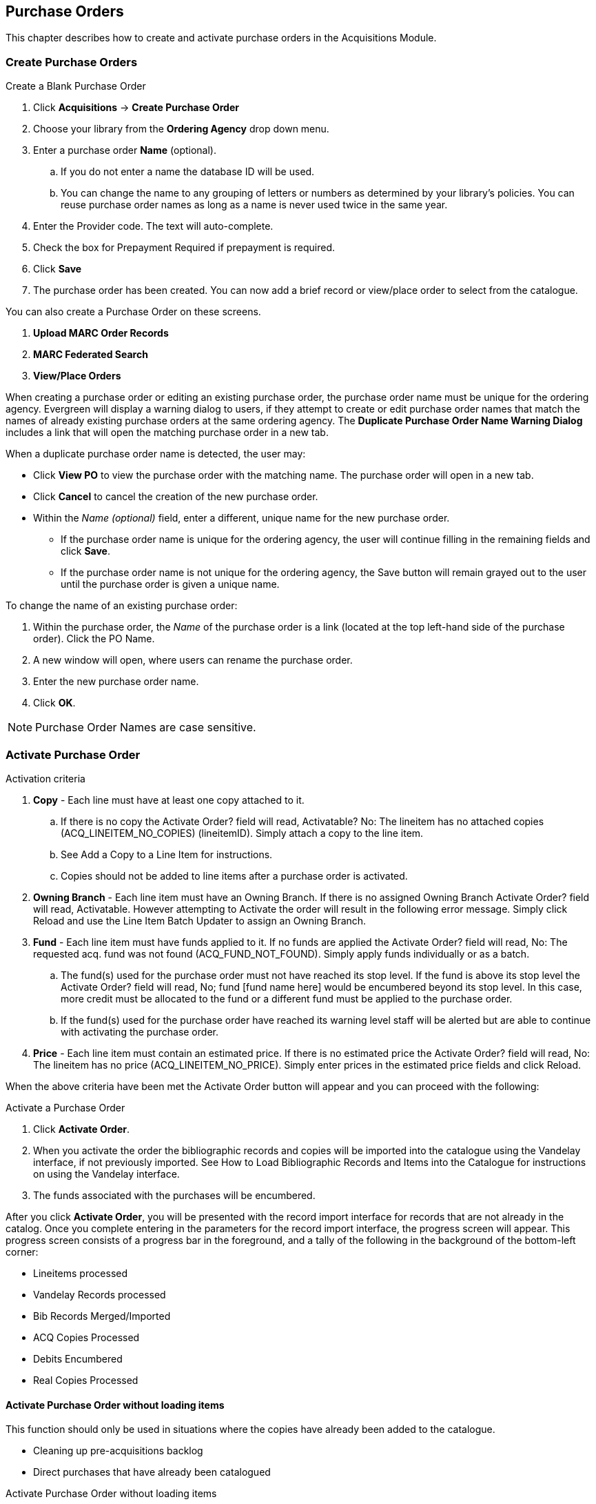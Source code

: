 Purchase Orders
---------------

This chapter describes how to create and activate purchase orders in the Acquisitions Module.
anchor:purchase[purchase order]

Create Purchase Orders
~~~~~~~~~~~~~~~~~~~~~~

.Create a Blank Purchase Order
. Click *Acquisitions* -> *Create Purchase Order*
. Choose your library from the *Ordering Agency* drop down menu.
. Enter a purchase order *Name* (optional).
.. If you do not enter a name the database ID will be used.
.. You can change the name to any grouping of letters or numbers as determined by your library's policies. You can reuse purchase order names as long as a name is never used twice in the same year.
. Enter the Provider code. The text will auto-complete.
. Check the box for Prepayment Required if prepayment is required.
. Click *Save*
. The purchase order has been created. You can now add a brief record or view/place order to select from the catalogue.

You can also create a Purchase Order on these screens.

. *Upload MARC Order Records*
. *MARC Federated Search*
. *View/Place Orders*

When creating a purchase order or editing an existing purchase order, the purchase order name must be unique for the ordering agency.  Evergreen will display a warning dialog to users, if they attempt to create or edit purchase order names that match the names of already existing purchase orders at the same ordering agency. The *Duplicate Purchase Order Name Warning Dialog* includes a link that will open the matching purchase order in a new tab.

.When a duplicate purchase order name is detected, the user may:
* Click *View PO* to view the purchase order with the matching name. The purchase order will open in a new tab.
* Click *Cancel* to cancel the creation of the new purchase order.
* Within the _Name (optional)_ field, enter a different, unique name for the new purchase order.
** If the purchase order name is unique for the ordering agency, the user will continue filling in the remaining fields and click *Save*.
** If the purchase order name is not unique for the ordering agency, the Save button will remain grayed out to the user until the purchase order is given a unique name.

.To change the name of an existing purchase order:
. Within the purchase order, the _Name_ of the purchase order is a link (located at the top left-hand side of the purchase order). Click the PO Name.
. A new window will open, where users can rename the purchase order.
. Enter the new purchase order name.
. Click *OK*.

NOTE: Purchase Order Names are case sensitive.

Activate Purchase Order
~~~~~~~~~~~~~~~~~~~~~~~

.Activation criteria
. *Copy* - Each line must have at least one copy attached to it.
.. If there is no copy the Activate Order? field will read, Activatable? No: The lineitem has no attached copies (ACQ_LINEITEM_NO_COPIES) (lineitemID). Simply attach a copy to the line item.
.. See Add a Copy to a Line Item for instructions.
.. Copies should not be added to line items after a purchase order is activated.
. *Owning Branch* - Each line item must have an Owning Branch. If there is no assigned Owning Branch Activate Order? field will read, Activatable. However attempting to Activate the order will result in the following error message. Simply click Reload and use the Line Item Batch Updater to assign an Owning Branch.
. *Fund* - Each line item must have funds applied to it. If no funds are applied the Activate Order? field will read, No: The requested acq. fund was not found (ACQ_FUND_NOT_FOUND). Simply apply funds individually or as a batch.
.. The fund(s) used for the purchase order must not have reached its stop level. If the fund is above its stop level the Activate Order? field will read, No; fund [fund name here] would be encumbered beyond its stop level. In this case, more credit must be allocated to the fund or a different fund must be applied to the purchase order.
.. If the fund(s) used for the purchase order have reached its warning level staff will be alerted but are able to continue with activating the purchase order.
. *Price* - Each line item must contain an estimated price. If there is no estimated price the Activate Order? field will read, No: The lineitem has no price (ACQ_LINEITEM_NO_PRICE). Simply enter prices in the estimated price fields and click Reload.

When the above criteria have been met the Activate Order button will appear and you can proceed with the following:

.Activate a Purchase Order
. Click *Activate Order*.
. When you activate the order the bibliographic records and copies will be imported into the catalogue using the Vandelay interface, if not previously imported. See How to Load Bibliographic Records and Items into the Catalogue for instructions on using the Vandelay interface.
. The funds associated with the purchases will be encumbered.

After you click *Activate Order*, you will be presented with the record import interface for records that are not already in the catalog. Once you complete entering in the parameters for the record import interface, the progress screen will appear. This progress screen consists of a progress bar in the foreground, and a tally of the following in the background of the bottom-left corner:

* Lineitems processed
* Vandelay Records processed
* Bib Records Merged/Imported
* ACQ Copies Processed
* Debits Encumbered
* Real Copies Processed

Activate Purchase Order without loading items
^^^^^^^^^^^^^^^^^^^^^^^^^^^^^^^^^^^^^^^^^^^^^

This function should only be used in situations where the copies have already been added to the catalogue.

* Cleaning up pre-acquisitions backlog
* Direct purchases that have already been catalogued

.Activate Purchase Order without loading items
. Click *Activate Without Loading Items*.
. The funds associated with the purchases will be encumbered.

NOTE: Once the purchase order has been activated without loading items, it is not possible to load the items in Acquisitions.
